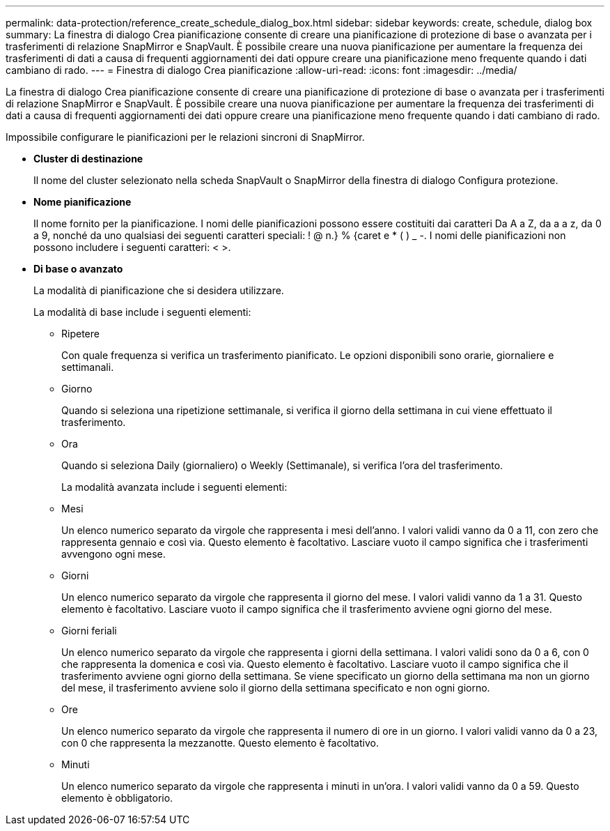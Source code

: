 ---
permalink: data-protection/reference_create_schedule_dialog_box.html 
sidebar: sidebar 
keywords: create, schedule, dialog box 
summary: La finestra di dialogo Crea pianificazione consente di creare una pianificazione di protezione di base o avanzata per i trasferimenti di relazione SnapMirror e SnapVault. È possibile creare una nuova pianificazione per aumentare la frequenza dei trasferimenti di dati a causa di frequenti aggiornamenti dei dati oppure creare una pianificazione meno frequente quando i dati cambiano di rado. 
---
= Finestra di dialogo Crea pianificazione
:allow-uri-read: 
:icons: font
:imagesdir: ../media/


[role="lead"]
La finestra di dialogo Crea pianificazione consente di creare una pianificazione di protezione di base o avanzata per i trasferimenti di relazione SnapMirror e SnapVault. È possibile creare una nuova pianificazione per aumentare la frequenza dei trasferimenti di dati a causa di frequenti aggiornamenti dei dati oppure creare una pianificazione meno frequente quando i dati cambiano di rado.

Impossibile configurare le pianificazioni per le relazioni sincroni di SnapMirror.

* *Cluster di destinazione*
+
Il nome del cluster selezionato nella scheda SnapVault o SnapMirror della finestra di dialogo Configura protezione.

* *Nome pianificazione*
+
Il nome fornito per la pianificazione. I nomi delle pianificazioni possono essere costituiti dai caratteri Da A a Z, da a a z, da 0 a 9, nonché da uno qualsiasi dei seguenti caratteri speciali: ! @ n.} % {caret e * ( ) _ -. I nomi delle pianificazioni non possono includere i seguenti caratteri: < >.

* *Di base o avanzato*
+
La modalità di pianificazione che si desidera utilizzare.

+
La modalità di base include i seguenti elementi:

+
** Ripetere
+
Con quale frequenza si verifica un trasferimento pianificato. Le opzioni disponibili sono orarie, giornaliere e settimanali.

** Giorno
+
Quando si seleziona una ripetizione settimanale, si verifica il giorno della settimana in cui viene effettuato il trasferimento.

** Ora
+
Quando si seleziona Daily (giornaliero) o Weekly (Settimanale), si verifica l'ora del trasferimento.



+
La modalità avanzata include i seguenti elementi:

+
** Mesi
+
Un elenco numerico separato da virgole che rappresenta i mesi dell'anno. I valori validi vanno da 0 a 11, con zero che rappresenta gennaio e così via. Questo elemento è facoltativo. Lasciare vuoto il campo significa che i trasferimenti avvengono ogni mese.

** Giorni
+
Un elenco numerico separato da virgole che rappresenta il giorno del mese. I valori validi vanno da 1 a 31. Questo elemento è facoltativo. Lasciare vuoto il campo significa che il trasferimento avviene ogni giorno del mese.

** Giorni feriali
+
Un elenco numerico separato da virgole che rappresenta i giorni della settimana. I valori validi sono da 0 a 6, con 0 che rappresenta la domenica e così via. Questo elemento è facoltativo. Lasciare vuoto il campo significa che il trasferimento avviene ogni giorno della settimana. Se viene specificato un giorno della settimana ma non un giorno del mese, il trasferimento avviene solo il giorno della settimana specificato e non ogni giorno.

** Ore
+
Un elenco numerico separato da virgole che rappresenta il numero di ore in un giorno. I valori validi vanno da 0 a 23, con 0 che rappresenta la mezzanotte. Questo elemento è facoltativo.

** Minuti
+
Un elenco numerico separato da virgole che rappresenta i minuti in un'ora. I valori validi vanno da 0 a 59. Questo elemento è obbligatorio.




